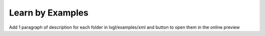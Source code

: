.. _editor_learn_by_examples:

=================
Learn by Examples
=================

.. TODO

Add 1 paragraph of description for each folder in lvgl/examples/xml
and button to open them in the online preview

